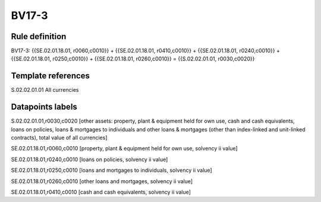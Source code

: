 ======
BV17-3
======

Rule definition
---------------

BV17-3: {{SE.02.01.18.01, r0060,c0010}} + {{SE.02.01.18.01, r0410,c0010}} + {{SE.02.01.18.01, r0240,c0010}} + {{SE.02.01.18.01, r0250,c0010}} + {{SE.02.01.18.01, r0260,c0010}} = {{S.02.02.01.01, r0030,c0020}}


Template references
-------------------

S.02.02.01.01 All currencies


Datapoints labels
-----------------

S.02.02.01.01,r0030,c0020 [other assets: property, plant & equipment held for own use, cash and cash equivalents, loans on policies, loans & mortgages to individuals and other loans & mortgages (other than index-linked and unit-linked contracts), total value of all currencies]

SE.02.01.18.01,r0060,c0010 [property, plant & equipment held for own use, solvency ii value]

SE.02.01.18.01,r0240,c0010 [loans on policies, solvency ii value]

SE.02.01.18.01,r0250,c0010 [loans and mortgages to individuals, solvency ii value]

SE.02.01.18.01,r0260,c0010 [other loans and mortgages, solvency ii value]

SE.02.01.18.01,r0410,c0010 [cash and cash equivalents, solvency ii value]



